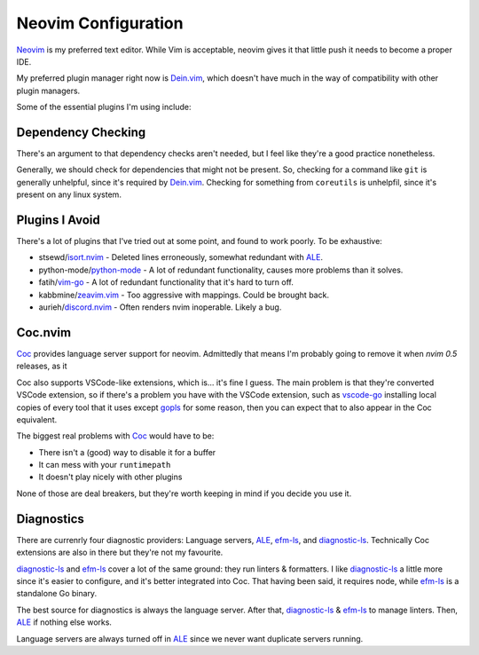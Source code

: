 ######################
 Neovim Configuration
######################

Neovim_ is my preferred text editor. While Vim is acceptable, neovim
gives it that little push it needs to become a proper IDE.

My preferred plugin manager right now is Dein.vim_, which doesn't have
much in the way of compatibility with other plugin managers.

Some of the essential plugins I'm using include:

.. _Neovim: https://neovim.io/
.. _Dein.vim: https://github.com/Shougo/dein.vim

Dependency Checking
###################

There's an argument to that dependency checks aren't needed, but
I feel like they're a good practice nonetheless.

Generally, we should check for dependencies that might not be present. So,
checking for a command like ``git`` is generally unhelpful, since it's required
by Dein.vim_. Checking for something from ``coreutils`` is unhelpfil, since it's
present on any linux system.

Plugins I Avoid
###############

There's a lot of plugins that I've tried out at some point, and found to work
poorly. To be exhaustive:

* stsewd/isort.nvim_ - Deleted lines erroneously, somewhat redundant with ALE_.
* python-mode/python-mode_ - A lot of redundant functionality, causes more problems than it solves.
* fatih/vim-go_ - A lot of redundant functionality that it's hard to turn off.
* kabbmine/zeavim.vim_ - Too aggressive with mappings. Could be brought back.
* aurieh/discord.nvim_ - Often renders nvim inoperable. Likely a bug.

.. _isort.nvim: https://github.com/stsewd/isort.nvim
.. _python-mode: https://github.com/python-mode/python-mode
.. _vim-go: https://github.com/fatih/vim-go
.. _zeavim.vim: https://github.com/kabbamine/zeavim.vim
.. _discord.nvim: https://github.com/aurieh/discord.nvim

Coc.nvim
########

Coc_ provides language server support for neovim. Admittedly that means
I'm probably going to remove it when `nvim 0.5` releases, as it

Coc also supports VSCode-like extensions, which is... it's fine I guess. The
main problem is that they're converted VSCode extension, so if there's a
problem you have with the VSCode extension, such as vscode-go_ installing local
copies of every tool that it uses except gopls_ for some reason, then you can
expect that to also appear in the Coc equivalent.

The biggest real problems with Coc_ would have to be:

* There isn't a (good) way to disable it for a buffer
* It can mess with your ``runtimepath``
* It doesn't play nicely with other plugins

None of those are deal breakers, but they're worth keeping in mind if you
decide you use it.

.. _Coc: https://github.com/neoclide/coc.nvim
.. _vscode-go: https://marketplace.visualstudio.com/items?itemName=ms-vscode.Go
.. _gopls: https://github.com/golang/tools/tree/master/gopls

Diagnostics
###########

There are currenrly four diagnostic providers: Language servers, ALE_, efm-ls_,
and diagnostic-ls_. Technically Coc extensions are also in there but they're
not my favourite.

diagnostic-ls_ and efm-ls_ cover a lot of the same ground: they run linters &
formatters. I like diagnostic-ls_ a little more since it's easier to configure,
and it's better integrated into Coc. That having been said, it requires node,
while efm-ls_ is a standalone Go binary.

The best source for diagnostics is always the language server. After that,
diagnostic-ls_ & efm-ls_ to manage linters. Then, ALE_ if nothing else works.

Language servers are always turned off in ALE_ since we never want duplicate
servers running.

.. _ALE: https://github.com/dense-analysis/ale
.. _diagnostic-ls: https://github.com/iamcco/diagnostic-languageserver
.. _efm-ls: https://github.com/mattn/efm-langserver
